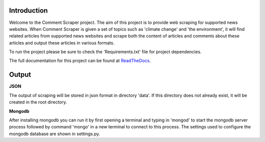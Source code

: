Introduction
===================

Welcome to the Comment Scraper project. The aim of this project is to provide web scraping for supported news websites. When Comment Scraper is given a set of topics such as 'climate change' and 'the environment', it will find related articles from supported news websites and scrape both the content of articles and comments about these articles and output these articles in various formats.

To run the project please be sure to check the 'Requirements.txt' file for project dependencies.

The full documentation for this project can be found at ReadTheDocs_.

.. _ReadTheDocs: http://commentscraper.readthedocs.io/en/latest/index.html

Output
================

**JSON**

The output of scraping will be stored in json format in directory 'data\'. If this directory does not already exist, it will be created in the root directory.

**Mongodb**

After installing mongodb you can run it by first opening a terminal and typing in 'mongod' to start the mongodb server process followed by command 'mongo' in a new terminal to connect to this process. The settings used to configure the mongodb database are shown in settings.py.
